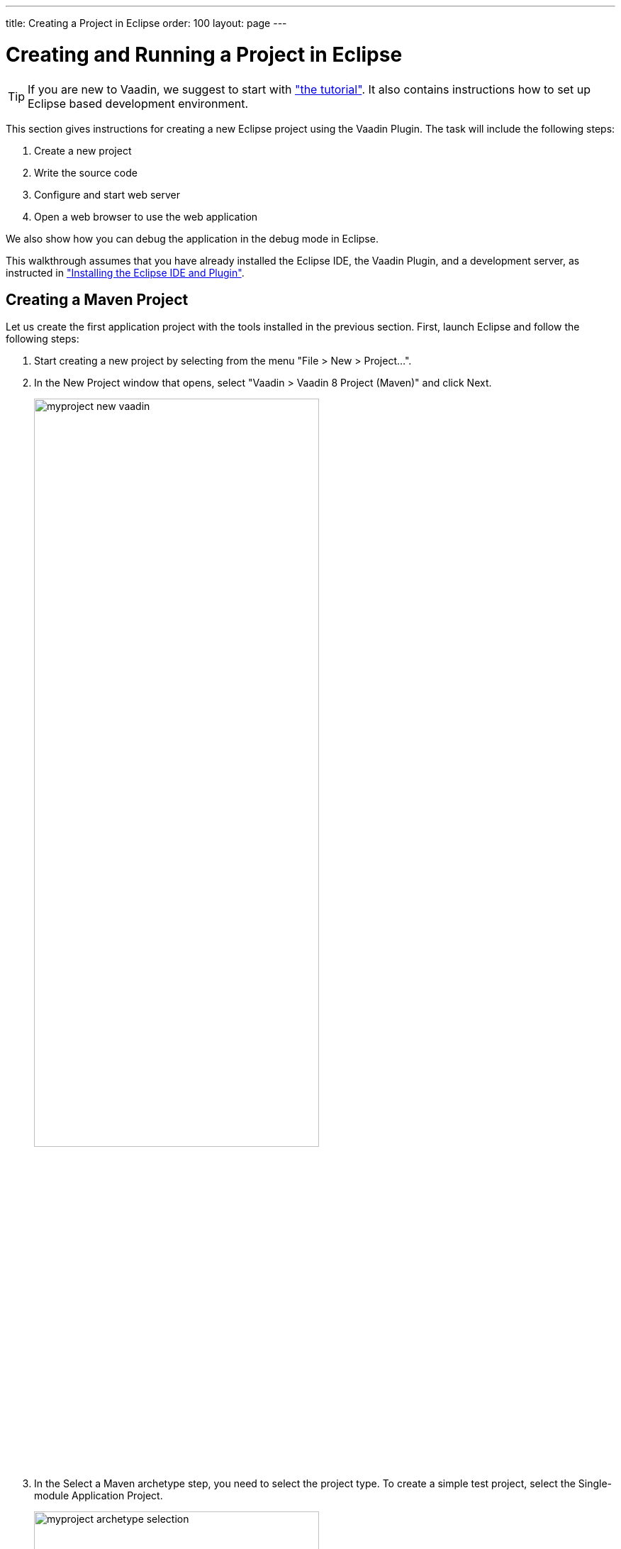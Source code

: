 ---
title: Creating a Project in Eclipse
order: 100
layout: page
---

[[getting-started.first-project]]
= Creating and Running a Project in Eclipse

TIP: If you are new to Vaadin, we suggest to start with <<../tutorial#tutorial,"the tutorial">>. It also contains instructions how to set up Eclipse based development environment.

This section gives instructions for creating a new Eclipse project using the
Vaadin Plugin. The task will include the following steps:

. Create a new project

. Write the source code

. Configure and start web server

. Open a web browser to use the web application

We also show how you can debug the application in the debug mode in Eclipse.

This walkthrough assumes that you have already installed the Eclipse IDE, the Vaadin Plugin, and a development server, as instructed in
<<../installing/installing-eclipse#installing.eclipse, "Installing the Eclipse IDE and Plugin">>.

[[getting-started.first-project.creation]]
== Creating a Maven Project

Let us create the first application project with the tools installed in the previous section.
First, launch Eclipse and follow the following steps:

. Start creating a new project by selecting from the menu "File > New > Project...".

. In the [guilabel]#New Project# window that opens, select "Vaadin > Vaadin 8
Project (Maven)" and click [guibutton]#Next#.
+
image::img/myproject-new-vaadin.png[width=70%, scaledwidth=90%]

. In the [guilabel]#Select a Maven archetype# step, you need to select the project type.
To create a simple test project, select the [guilabel]#Single-module Application Project#.
+
image::img/myproject-archetype-selection.png[width=70%, scaledwidth=90%]

. In the [guilabel]#Specify archetype parameters# step, you need to give at least the [guilabel]#Group Id# and the [guilabel]#Artifact Id#.
The default values should be good for the other settings.
+
image::img/myproject-settings.png[width=70%, scaledwidth=90%]

[guilabel]#Group Id#::
Give the project an organization-level identifier, for example, [packagename]#com.example#.
It is used as a prefix for your Java package names, and hence must be a valid Java package name itself.

[guilabel]#Artifact Id#:: Give the project a name, for example, `myproject`.
The artifact ID must be a valid Java sub-package name.

[guilabel]#Version#:: Give the project a Maven compatible version number, for example, `1.0-SNAPSHOT`.
The version number should typically start with two or more integers separated with dots, and
should not contain spaces.

[guilabel]#Package#:: Give the base package name for the project, for example,
[packagename]#com.example.myproject#.
It is by default generated from the group ID and the artifact ID.

[guilabel]#Properties#:: Enter values for archetype-specific properties that control naming of various elements in the created project, such as the UI class name.
+
You can change the version later in the [filename]#pom.xml#.
+
Finally, click [guibutton]#Finish# to create the project.

[[getting-started.first-project.exploring]]
== Exploring the Project

After the [guilabel]#New Project# wizard exits, it has done all the work for you.
A UI class skeleton has been written to the [filename]#src# directory.
The project hierarchy shown in the Project Explorer is shown in <<figure.getting-started.first-project.exploring>>.

[[figure.getting-started.first-project.exploring]]
.A new Vaadin project
image::img/myproject-created-annotated-hi.png[width=80%, scaledwidth=100%]

The Vaadin libraries and other dependencies are managed by Maven.
Notice that the libraries are not stored under the project folder, even though they are listed in the "Java Resources > Libraries > Maven Dependencies" virtual folder.

[[getting-started.first-project.exploring.ui]]
=== The UI Class

The UI class created by the plug-in contains the following code:

[source, java]
----
package com.example.myproject;

import com.vaadin.ui.UI;
...

@Theme("mytheme")
public class MyUI extends UI {

    @Override
    protected void init(VaadinRequest vaadinRequest) {
        final VerticalLayout layout = new VerticalLayout();

        final TextField name = new TextField();
        name.setCaption("Type your name here:");

        Button button = new Button("Click Me");
        button.addClickListener(e ->
            layout.addComponent(new Label("Thanks " + name.getValue()
                    + ", it works!")));

        layout.addComponents(name, button);

        setContent(layout);
    }

    @WebServlet(urlPatterns = "/*", name = "MyUIServlet", asyncSupported = true)
    @VaadinServletConfiguration(ui = MyUI.class, productionMode = false)
    public static class MyUIServlet extends VaadinServlet {
    }
}
----

[[getting-started.first-project.theme]]
== Compiling the Theme

Before running the project for the first time, click the [guilabel]#Compile Vaadin Theme# button in the toolbar, as shown in <<figure.getting-started.first-project.compiletheme>>.

[[figure.getting-started.first-project.compiletheme]]
.Compile Vaadin Theme
image::img/myproject-compiletheme.png[width=40%, scaledwidth=60%]

[[getting-started.first-project.coding]]
== Coding Tips for Eclipse

=== Code Completion

One of the most useful features in Eclipse is __code completion__. Pressing
kbd:[Ctrl+Space] in the editor will display a pop-up list of possible class name and
method name completions, as shown in
<<figure.getting-started.first-project.coding.codecompletion>>, depending on the
context of the cursor position.

[[figure.getting-started.first-project.coding.codecompletion]]
.Java Code Completion in Eclipse
image::img/codingtips-codecompletion.png[scaledwidth=100%]

=== Generating Imports

To automatically add an [literal]#++import++# statement for a class, such as
[classname]#Button#, simply press kbd:[Ctrl+Shift+O] or click the red error indicator on the left side of the editor window.
If the class is available in multiple packages, a list of the alternatives is displayed, as shown in <<figure.getting-started.first-project.coding.import>>.

[[figure.getting-started.first-project.coding.import]]
.Importing classes automatically
image::img/codingtips-automaticimports.png[scaledwidth=70%]

For server-side Vaadin development, you should generally use the classes under the [package]#com.vaadin.ui# or [package]#com.vaadin.server# packages.
_You can not use client-side classes (under [package]#com.vaadin.client#) or GWT classes for server-side development._

[[getting-started.first-project.server]]
== Setting Up and Starting the Web Server

Eclipse IDE for Java EE Developers has the Web Standard Tools package installed,
which supports control of various web servers and automatic deployment of web
content to the server when changes are made to a project.

Make sure that Tomcat was installed with user permissions. Configuration of the
web server in Eclipse will fail if the user does not have write permissions to
the configuration and deployment directories under the Tomcat installation
directory.

Follow the following steps:

. Switch to the [guilabel]#Servers# tab in the lower panel in Eclipse.
List of servers should be empty after Eclipse is installed.
Right-click on the empty area in the panel and select "New > Server".

. Select "Apache > Tomcat v8.0 Server" and set [guilabel]#Server's host name# as [literal]#++localhost++#, which should be the default. If you have only one Tomcat installed, [guilabel]#Server runtime# has only one choice. Click [guibutton]#Next#.

. Add your project to the server by selecting it on the left and clicking [guibutton]#Add# to add it to the configured projects on the right. Click [guibutton]#Finish#.

. The server and the project are now installed in Eclipse and are shown in the [guilabel]#Servers# tab.
To start the server, right-click on the server and select [guilabel]#Debug#.
To start the server in non-debug mode, select [guilabel]#Start#.

. The server starts and the WebContent directory of the project is published to the server on http://localhost:8080/myproject/.

[[getting-started.first-project.run]]
== Running and Debugging

Starting your application is as easy as selecting [guilabel]#myproject# from the
[guilabel]#Project Explorer# and then "Run > Debug As > Debug on Server".
Eclipse then opens the application in built-in web browser.

You can insert break points in the Java code by double-clicking on the left
margin bar of the source code window. For example, if you insert a breakpoint in
the [methodname]#buttonClick()# method and click the [guibutton]#What is the
time?# button, Eclipse will ask to switch to the Debug perspective. Debug
perspective will show where the execution stopped at the breakpoint. You can
examine and change the state of the application.
To continue execution, select [guilabel]#Resume# from [guilabel]#Run# menu.

.Debugging a Vaadin Application
image::img/debuggingMyProject.png[scaledwidth=100%]

Above, we described how to debug a server-side application.
Debugging client-side applications and widgets is described in
<<../clientside/clientside-debugging#clientside.debugging,"Debugging Client-Side Code">>.

[[getting-started.eclipse.mavenlibraryupdate]]
== Updating the Vaadin Framework Libraries

Updating the Vaadin plugin does not update Vaadin Framework libraries. The libraries are
project specific, as a different version might be required for different
projects, so you have to update them separately for each project.

. Open the [filename]#pom.xml# in an editor in Eclipse.

. Edit the [propertyname]#vaadin.version# property to set the Vaadin version.
+
Updating the libraries can take several minutes. You can see the progress in the
Eclipse status bar. You can get more details about the progress by clicking the
indicator.

. _In Vaadin 7.6 and older_: if you have compiled the widget set for your project, recompile it by clicking the *Compile Vaadin Widgetset* button in the Eclipse toolbar.
+
image::img/myproject-compilewidgetset.png[width=50%, scaledwidth=60%]

. Stop the integrated Tomcat (or other server) in Eclipse, clear its caches by
right-clicking the server and selecting [guilabel]#Clean# as well as
[guilabel]#Clean Tomcat Work Directory#, and restart it.

If you experience problems after updating the libraries, you can try using
"Maven > Update Project".
